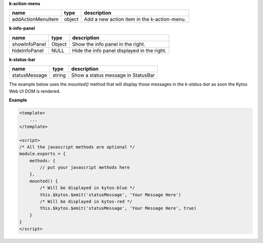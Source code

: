 **k-action-menu**

================= ====== =========================================== 
name              type   description                                 
================= ====== =========================================== 
addActionMenuItem object Add a new action item in the k-action-menu. 
================= ====== =========================================== 

**k-info-panel**

============= ====== =========================================== 
name          type   description                                 
============= ====== =========================================== 
showInfoPanel Object Show the info panel in the right.           
hideInfoPanel NULL   Hide the info panel displayed in the right. 
============= ====== =========================================== 

**k-status-bar**

============= ====== ================================== 
name          type   description                        
============= ====== ================================== 
statusMessage string Show a status message in StatusBar 
============= ====== ================================== 
 
The example below uses the `mounted()` method that will display those messages
in the `k-status-bar` as soon the Kytos Web UI DOM is rendered.

**Example**

.. code-block:: html
    
    <template>
        ...
    </template>

    <script>
    /* All the javascript methods are optional */
    module.exports = {
        methods: { 
            // put your javascript methods here
        },
        mounted() {
            /* Will be displayed in kytos-blue */
            this.$kytos.$emit('statusMessage', 'Your Message Here')
            /* Will be displayed in kytos-red */
            this.$kytos.$emit('statusMessage', 'Your Message Here', true)
        }
    }
    </script>

